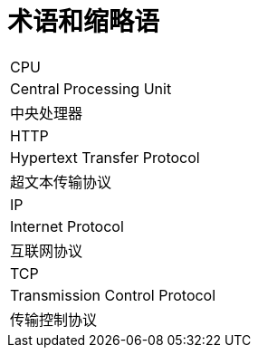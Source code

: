 // :ks_include_id: 7b6a4a49214d4844b4f52db200abc0b9

= 术语和缩略语link:[id=a4986b482c4e4954965443673a2c3101]

[role='\'glossary\',cols']
|===
|CPU
|Central Processing Unit
|中央处理器

|HTTP
|Hypertext Transfer Protocol
|超文本传输协议

|IP
|Internet Protocol
|互联网协议

|TCP
|Transmission Control Protocol
|传输控制协议
|===